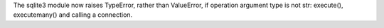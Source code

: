 The sqlite3 module now raises TypeError, rather than ValueError, if
operation argument type is not str: execute(), executemany() and calling a
connection.

